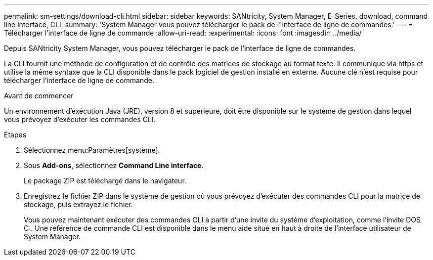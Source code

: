 ---
permalink: sm-settings/download-cli.html 
sidebar: sidebar 
keywords: SANtricity, System Manager, E-Series, download, command line interface, CLI, 
summary: 'System Manager vous pouvez télécharger le pack de l"interface de ligne de commandes.' 
---
= Télécharger l'interface de ligne de commande
:allow-uri-read: 
:experimental: 
:icons: font
:imagesdir: ../media/


[role="lead"]
Depuis SANtricity System Manager, vous pouvez télécharger le pack de l'interface de ligne de commandes.

La CLI fournit une méthode de configuration et de contrôle des matrices de stockage au format texte. Il communique via https et utilise la même syntaxe que la CLI disponible dans le pack logiciel de gestion installé en externe. Aucune clé n'est requise pour télécharger l'interface de ligne de commande.

.Avant de commencer
Un environnement d'exécution Java (JRE), version 8 et supérieure, doit être disponible sur le système de gestion dans lequel vous prévoyez d'exécuter les commandes CLI.

.Étapes
. Sélectionnez menu:Paramètres[système].
. Sous *Add-ons*, sélectionnez *Command Line interface*.
+
Le package ZIP est téléchargé dans le navigateur.

. Enregistrez le fichier ZIP dans le système de gestion où vous prévoyez d'exécuter des commandes CLI pour la matrice de stockage, puis extrayez le fichier.
+
Vous pouvez maintenant exécuter des commandes CLI à partir d'une invite du système d'exploitation, comme l'invite DOS C:. Une référence de commande CLI est disponible dans le menu aide situé en haut à droite de l'interface utilisateur de System Manager.


